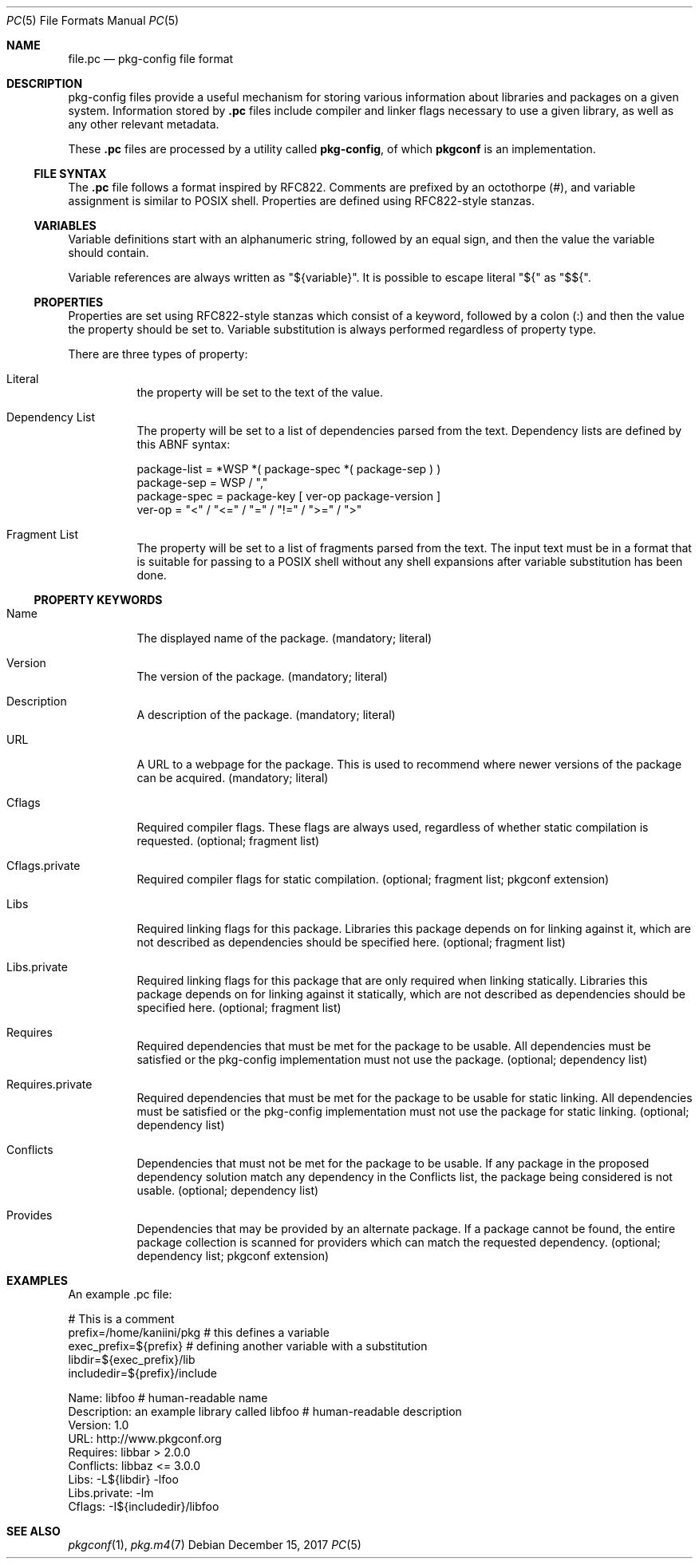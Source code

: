 .\" Copyright (c) 2017 pkgconf authors (see AUTHORS).
.\"
.\" Permission to use, copy, modify, and/or distribute this software for any
.\" purpose with or without fee is hereby granted, provided that the above
.\" copyright notice and this permission notice appear in all copies.
.\"
.\" This software is provided 'as is' and without any warranty, express or
.\" implied.  In no event shall the authors be liable for any damages arising
.\" from the use of this software.
.Dd December 15, 2017
.Dt PC 5
.Os
.Sh NAME
.Nm file.pc
.Nd pkg-config file format
.Sh DESCRIPTION
pkg-config files provide a useful mechanism for storing various information 
about libraries and packages on a given system.  Information stored by
.Nm .pc
files include compiler and linker flags necessary to use a given library, as
well as any other relevant metadata.
.Pp
These
.Nm .pc
files are processed by a utility called
.Nm pkg-config ,
of which
.Nm pkgconf
is an implementation.
.\"
.Ss FILE SYNTAX
The
.Nm .pc
file follows a format inspired by RFC822.  Comments are prefixed by an octothorpe
(#), and variable assignment is similar to POSIX shell.  Properties are defined
using RFC822-style stanzas.
.\"
.Ss VARIABLES
.\"
Variable definitions start with an alphanumeric string, followed by an equal sign,
and then the value the variable should contain.
.Pp
Variable references are always written as "${variable}".  It is possible to escape
literal "${" as "$${".
.\"
.Ss PROPERTIES
.\"
Properties are set using RFC822-style stanzas which consist of a keyword, followed
by a colon (:) and then the value the property should be set to.  Variable
substitution is always performed regardless of property type.
.Pp
There are three types of property:
.\"
.Bl -tag
.\"
.It Literal
the property will be set to the text of the value.
.\"
.It Dependency List
The property will be set to a list of dependencies parsed from the
text.
Dependency lists are defined by this ABNF syntax:
.Bd -literal
package-list = *WSP *( package-spec *( package-sep ) )
package-sep  = WSP / ","
.\"
package-spec = package-key [ ver-op package-version ]
ver-op       = "<" / "<=" / "=" / "!=" / ">=" / ">"
.Ed
.\"
.It Fragment List
The property will be set to a list of fragments parsed from the text.
The input text must be in a format that is suitable for passing to a POSIX
shell without any shell expansions after variable substitution has been done.
.\"
.El
.Ss PROPERTY KEYWORDS
.Bl -tag
.\"
.It Name
The displayed name of the package.  (mandatory; literal)
.It Version
The version of the package.  (mandatory; literal)
.It Description
A description of the package.  (mandatory; literal)
.It URL
A URL to a webpage for the package.  This is used to recommend where newer
versions of the package can be acquired.  (mandatory; literal)
.It Cflags
Required compiler flags.  These flags are always used, regardless of whether
static compilation is requested.  (optional; fragment list)
.It Cflags.private
Required compiler flags for static compilation.
(optional; fragment list; pkgconf extension)
.It Libs
Required linking flags for this package.
Libraries this package depends on for linking against it, which are not
described as dependencies should be specified here.  (optional; fragment list)
.It Libs.private
Required linking flags for this package that are only required when linking
statically.
Libraries this package depends on for linking against it statically, which are
not described as dependencies should be specified here.  (optional; fragment list)
.It Requires
Required dependencies that must be met for the package to be usable.
All dependencies must be satisfied or the pkg-config implementation must not use
the package.  (optional; dependency list)
.It Requires.private
Required dependencies that must be met for the package to be usable for static linking.
All dependencies must be satisfied or the pkg-config implementation must not use
the package for static linking.  (optional; dependency list)
.It Conflicts
Dependencies that must not be met for the package to be usable.  If any package in the
proposed dependency solution match any dependency in the Conflicts list, the package
being considered is not usable.  (optional; dependency list)
.It Provides
Dependencies that may be provided by an alternate package.  If a package cannot be
found, the entire package collection is scanned for providers which can match the
requested dependency.  (optional; dependency list; pkgconf extension)
.El
.Sh EXAMPLES
An example .pc file:
.Bd -literal
# This is a comment
prefix=/home/kaniini/pkg   # this defines a variable
exec_prefix=${prefix}      # defining another variable with a substitution
libdir=${exec_prefix}/lib
includedir=${prefix}/include

Name: libfoo                                  # human-readable name
Description: an example library called libfoo # human-readable description
Version: 1.0
URL: http://www.pkgconf.org
Requires: libbar > 2.0.0
Conflicts: libbaz <= 3.0.0
Libs: -L${libdir} -lfoo
Libs.private: -lm
Cflags: -I${includedir}/libfoo
.Ed
.Sh SEE ALSO
.Xr pkgconf 1 ,
.Xr pkg.m4 7
